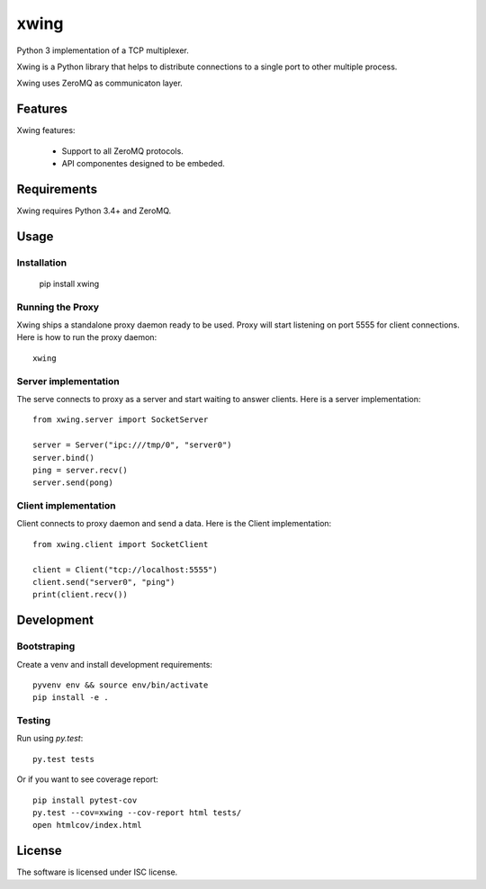 xwing
=====

Python 3 implementation of a TCP multiplexer.

Xwing is a Python library that helps to distribute connections to a single port to other multiple process.

Xwing uses ZeroMQ as communicaton layer.

Features
--------

Xwing features:

  * Support to all ZeroMQ protocols.
  * API componentes designed to be embeded.

Requirements
------------

Xwing requires Python 3.4+ and ZeroMQ.

Usage
-----

Installation
~~~~~~~~~~~~

  pip install xwing

Running the Proxy
~~~~~~~~~~~~~~~~~

Xwing ships a standalone proxy daemon ready to be used. Proxy will start listening on port 5555 for client connections. Here is how to run the proxy daemon::

  xwing

Server implementation
~~~~~~~~~~~~~~~~~~~~~

The serve connects to proxy as a server and start waiting to answer clients. Here is a server implementation::

  from xwing.server import SocketServer

  server = Server("ipc:///tmp/0", "server0")
  server.bind()
  ping = server.recv()
  server.send(pong)

Client implementation
~~~~~~~~~~~~~~~~~~~~~

Client connects to proxy daemon and send a data. Here is the Client implementation::

  from xwing.client import SocketClient

  client = Client("tcp://localhost:5555")
  client.send("server0", "ping")
  print(client.recv())

Development
----------

Bootstraping
~~~~~~~~~~~~

Create a venv and install development requirements::

  pyvenv env && source env/bin/activate
  pip install -e .

Testing
~~~~~~~

Run using `py.test`::

  py.test tests

Or if you want to see coverage report::

  pip install pytest-cov
  py.test --cov=xwing --cov-report html tests/
  open htmlcov/index.html

License
-------

The software is licensed under ISC license.
